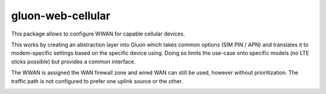.. _package-gluon-web-cellular:

gluon-web-cellular
==================

This package allows to configure WWAN for capable cellular devices.

This works by creating an abstraction layer into Gluon which takes common options (SIM PIN / APN) and translates it to modem-specific settings based on the specific device using. 
Doing so limits the use-case onto specific models (no LTE sticks possible) but provides a common interface.

The WWAN is assigned the WAN firewall zone and wired WAN can still be used, however without prioritization.
The traffic path is not configured to prefer one uplink source or the other.

.. image:: gluon-web-cellular.png
